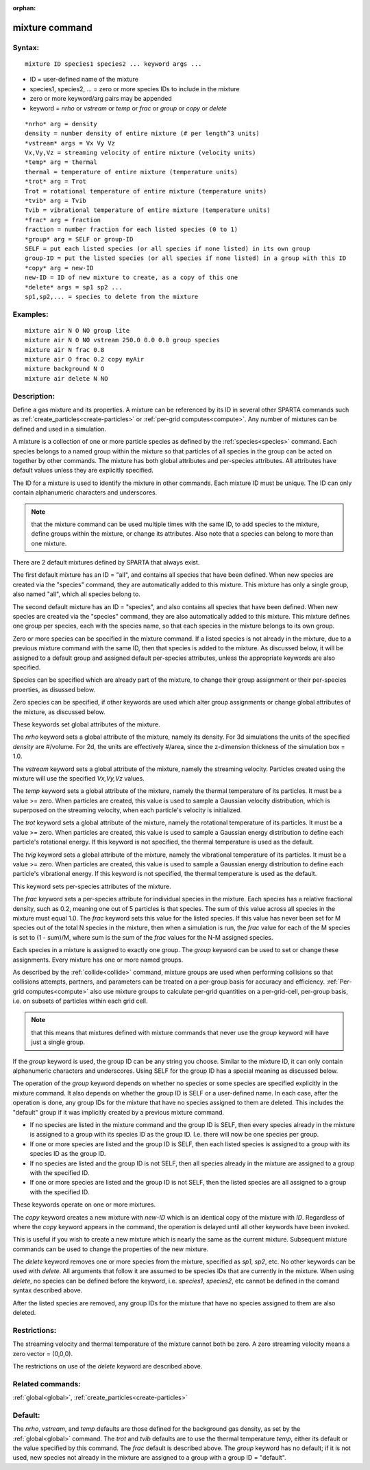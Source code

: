 
:orphan:

.. index:: mixture

.. _mixture:

.. _mixture-command:

###############
mixture command
###############

.. _mixture-syntax:

*******
Syntax:
*******

::

   mixture ID species1 species2 ... keyword args ...

- ID = user-defined name of the mixture 

- species1, species2, ... = zero or more species IDs to include in the mixture

- zero or more keyword/arg pairs may be appended

- keyword = *nrho* or *vstream* or *temp* or *frac* or *group* or *copy* or *delete*

::

   *nrho* arg = density
   density = number density of entire mixture (# per length^3 units)
   *vstream* args = Vx Vy Vz
   Vx,Vy,Vz = streaming velocity of entire mixture (velocity units)
   *temp* arg = thermal
   thermal = temperature of entire mixture (temperature units)
   *trot* arg = Trot
   Trot = rotational temperature of entire mixture (temperature units)
   *tvib* arg = Tvib
   Tvib = vibrational temperature of entire mixture (temperature units)
   *frac* arg = fraction
   fraction = number fraction for each listed species (0 to 1)
   *group* arg = SELF or group-ID
   SELF = put each listed species (or all species if none listed) in its own group
   group-ID = put the listed species (or all species if none listed) in a group with this ID 
   *copy* arg = new-ID
   new-ID = ID of new mixture to create, as a copy of this one
   *delete* args = sp1 sp2 ...
   sp1,sp2,... = species to delete from the mixture

.. _mixture-examples:

*********
Examples:
*********

::

   mixture air N O NO group lite
   mixture air N O NO vstream 250.0 0.0 0.0 group species
   mixture air N frac 0.8
   mixture air O frac 0.2 copy myAir
   mixture background N O 
   mixture air delete N NO

.. _mixture-descriptio:

************
Description:
************

Define a gas mixture and its properties.  A mixture can be referenced
by its ID in several other SPARTA commands such as
:ref:`create_particles<create-particles>` or :ref:`per-grid computes<compute>`.  Any number of mixtures can be defined and
used in a simulation.

A mixture is a collection of one or more particle species as defined
by the :ref:`species<species>` command.  Each species belongs to a
named group within the mixture so that particles of all species in the
group can be acted on together by other commands.  The mixture has
both global attributes and per-species attributes.  All attributes
have default values unless they are explicitly specified.

The ID for a mixture is used to identify the mixture in other
commands.  Each mixture ID must be unique.  The ID can only contain
alphanumeric characters and underscores.

.. note::

  that the mixture command can be used multiple times with the same
  ID, to add species to the mixture, define groups within the mixture,
  or change its attributes.  Also note that a species can belong to more
  than one mixture.

There are 2 default mixtures defined by SPARTA that always exist.

The first default mixture has an ID = "all", and contains all species
that have been defined.  When new species are created via the
"species" command, they are automatically added to this mixture.  This
mixture has only a single group, also named "all", which all species
belong to.

The second default mixture has an ID = "species", and also contains
all species that have been defined.  When new species are created via
the "species" command, they are also automatically added to this
mixture.  This mixture defines one group per species, each with the
species name, so that each species in the mixture belongs to its own
group.

Zero or more species can be specified in the mixture command.  If a
listed species is not already in the mixture, due to a previous
mixture command with the same ID, then that species is added to the
mixture.  As discussed below, it will be assigned to a default group
and assigned default per-species attributes, unless the appropriate
keywords are also specified.

Species can be specified which are already part of the mixture, to
change their group assignment or their per-species proerties, as
disussed below.

Zero species can be specified, if other keywords are used which alter
group assignments or change global attributes of the mixture, as
discussed below.

These keywords set global attributes of the mixture.

The *nrho* keyword sets a global attribute of the mixture, namely its
density.  For 3d simulations the units of the specified *density* are
#/volume.  For 2d, the units are effectively #/area, since the
z-dimension thickness of the simulation box = 1.0.

The *vstream* keyword sets a global attribute of the mixture, namely
the streaming velocity.  Particles created using the mixture will use
the specified *Vx,Vy,Vz* values.

The *temp* keyword sets a global attribute of the mixture, namely the
thermal temperature of its particles.  It must be a value >= zero.
When particles are created, this value is used to sample a Gaussian
velocity distribution, which is superposed on the streaming velocity,
when each particle's velocity is initialized.

The *trot* keyword sets a global attribute of the mixture, namely the
rotational temperature of its particles.  It must be a value >= zero.
When particles are created, this value is used to sample a Gaussian
energy distribution to define each particle's rotational energy.  If
this keyword is not specified, the thermal temperature is used as the
default.

The *tvig* keyword sets a global attribute of the mixture, namely the
vibrational temperature of its particles.  It must be a value >= zero.
When particles are created, this value is used to sample a Gaussian
energy distribution to define each particle's vibrational energy.  If
this keyword is not specified, the thermal temperature is used as the
default.

This keyword sets per-species attributes of the mixture.

The *frac* keyword sets a per-species attribute for individual species
in the mixture.  Each species has a relative fractional density, such
as 0.2, meaning one out of 5 particles is that species.  The sum of
this value across all species in the mixture must equal 1.0.  The
*frac* keyword sets this value for the listed species.  If this value
has never been set for M species out of the total N species in the
mixture, then when a simulation is run, the *frac* value for each of
the M species is set to (1 - sum)/M, where sum is the sum of the
*frac* values for the N-M assigned species.

Each species in a mixture is assigned to exactly one group.  The
*group* keyword can be used to set or change these assignments.  Every
mixture has one or more named groups.

As described by the :ref:`collide<collide>` command, mixture groups are
used when performing collisions so that collisions attempts, partners,
and parameters can be treated on a per-group basis for accuracy and
efficiency.  :ref:`Per-grid computes<compute>` also use mixture groups
to calculate per-grid quantities on a per-grid-cell, per-group basis,
i.e. on subsets of particles within each grid cell.

.. note::

  that
  this means that mixtures defined with mixture commands that never use
  the *group* keyword will have just a single group.

If the *group* keyword is used, the group ID can be any string you
choose.  Similar to the mixture ID, it can only contain alphanumeric
characters and underscores.  Using SELF for the group ID has a special
meaning as discussed below.

The operation of the *group* keyword depends on whether no species or
some species are specified explicitly in the mixture command.  It also
depends on whether the group ID is SELF or a user-defined name.  In
each case, after the operation is done, any group IDs for the mixture
that have no species assigned to them are deleted.  This includes the
"default" group if it was implicitly created by a previous mixture
command.

- If no species are listed in the mixture command and the group ID is SELF, then every species already in the mixture is assigned to a group with its species ID as the group ID.  I.e. there will now be one species per group. 

- If one or more species are listed and the group ID is SELF, then each listed species is assigned to a group with its species ID as the group ID.

- If no species are listed and the group ID is not SELF, then all species already in the mixture are assigned to a group with the specified ID.

- If one or more species are listed and the group ID is not SELF, then the listed species are all assigned to a group with the specified ID.

These keywords operate on one or more mixtures.

The *copy* keyword creates a new mixture with *new-ID* which is
an identical copy of the mixture with *ID*.  Regardless of where
the *copy* keyword appears in the command, the operation
is delayed until all other keywords have been invoked.

This is useful if you wish to create a new mixture which is nearly the
same as the current mixture.  Subsequent mixture commands can be used
to change the properties of the new mixture.

The *delete* keyword removes one or more species from the mixture,
specified as *sp1*, *sp2*, etc.  No other keywords can be used with
*delete*.  All arguments that follow it are assumed to be species IDs
that are currently in the mixture.  When using *delete*, no species
can be defined before the keyword, i.e. *species1*, *species2*, etc
cannot be defined in the comand syntax described above.

After the listed species are removed, any group IDs for the mixture
that have no species assigned to them are also deleted.

.. _mixture-restrictio:

*************
Restrictions:
*************

The streaming velocity and thermal temperature of the mixture cannot
both be zero.  A zero streaming velocity means a zero vector =
(0,0,0).

The restrictions on use of the *delete* keyword are described above.

.. _mixture-related-commands:

*****************
Related commands:
*****************

:ref:`global<global>`, :ref:`create_particles<create-particles>`

.. _mixture-default:

********
Default:
********

The *nrho*, *vstream*, and *temp* defaults are those defined for the
background gas density, as set by the :ref:`global<global>` command.
The *trot* and *tvib* defaults are to use the thermal temperature
*temp*, either its default or the value specified by this command.
The *frac* default is described above.  The *group* keyword has no
default; if it is not used, new species not already in the mixture are
assigned to a group with a group ID = "default".

